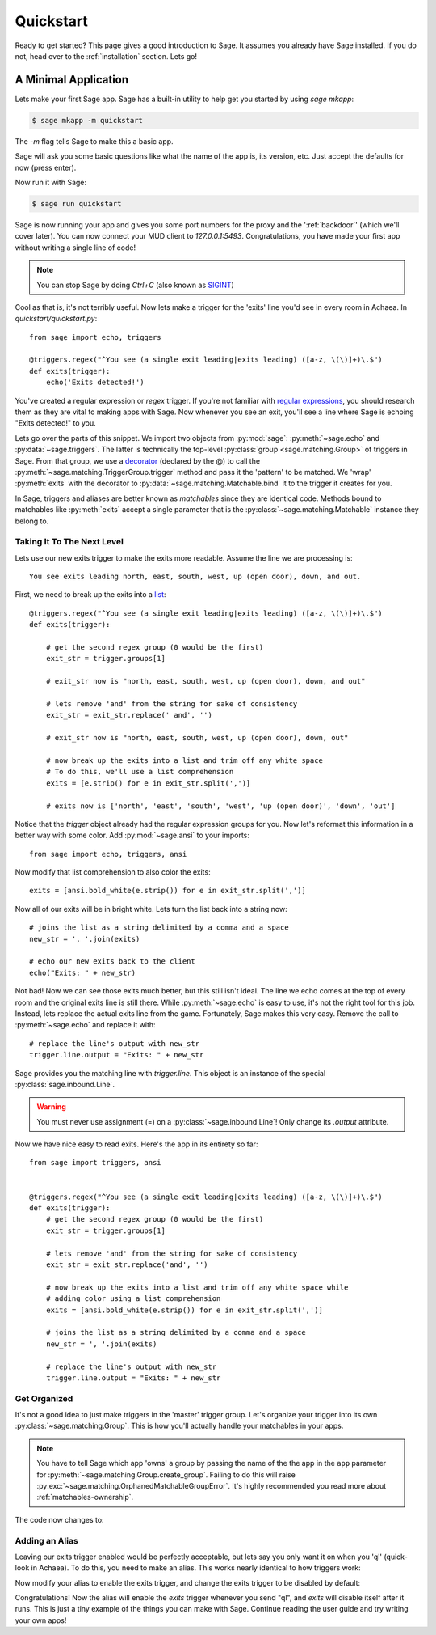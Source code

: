 .. _quickstart:

Quickstart
==========

Ready to get started?  This page gives a good introduction to Sage.  It
assumes you already have Sage installed.  If you do not, head over to the
:ref:`installation` section. Lets go!

A Minimal Application
-----------------------------

Lets make your first Sage app. Sage has a built-in utility to help get you
started by using `sage mkapp`:

.. code-block:: console

    $ sage mkapp -m quickstart

The `-m` flag tells Sage to make this a basic app.

Sage will ask you some basic questions like what the name of the app is,
its version, etc. Just accept the defaults for now (press enter).

Now run it with Sage:

.. code-block:: console

    $ sage run quickstart

Sage is now running your app and gives you some port numbers for the proxy and
the ':ref:`backdoor`' (which we'll cover later). You can now connect your MUD client
to `127.0.0.1:5493`. Congratulations, you have made your first app without
writing a single line of code!

.. note::

    You can stop Sage by doing `Ctrl+C` (also known as `SIGINT <http://en.wikipedia.org/wiki/SIGINT_(POSIX)#SIGINT>`_)

Cool as that is, it's not terribly useful. Now lets make a trigger for the
'exits' line you'd see in every room in Achaea. In `quickstart/quickstart.py`: ::

    from sage import echo, triggers

    @triggers.regex("^You see (a single exit leading|exits leading) ([a-z, \(\)]+)\.$")
    def exits(trigger):
        echo('Exits detected!')

You've created a regular expression or `regex` trigger. If you're not familiar
with `regular expressions <http://xkcd.com/208/>`_, you should research them as
they are vital to making apps with Sage. Now whenever you see an exit, you'll
see a line where Sage is echoing "Exits detected!" to you.

Lets go over the parts of this snippet. We import two objects from
:py:mod:`sage`: :py:meth:`~sage.echo` and :py:data:`~sage.triggers`. The latter
is technically the top-level :py:class:`group <sage.matching.Group>` of
triggers in Sage. From that group, we use a
`decorator <http://docs.python.org/2/reference/compound_stmts.html#function>`_
(declared by the @) to call the :py:meth:`~sage.matching.TriggerGroup.trigger`
method and pass it the 'pattern' to be matched.
We 'wrap' :py:meth:`exits` with the decorator to :py:data:`~sage.matching.Matchable.bind`
it to the trigger it creates for you.

In Sage, triggers and aliases are better known as `matchables` since they are
identical code. Methods bound to matchables like :py:meth:`exits` accept a single
parameter that is the :py:class:`~sage.matching.Matchable` instance they
belong to.

Taking It To The Next Level
~~~~~~~~~~~~~~~~~~~~~~~~~~~

Lets use our new exits trigger to make the exits more readable. Assume the line
we are processing is: ::

    You see exits leading north, east, south, west, up (open door), down, and out.

First, we need to break up the exits into a
`list <http://docs.python.org/2/tutorial/introduction.html#lists>`_: ::

    @triggers.regex("^You see (a single exit leading|exits leading) ([a-z, \(\)]+)\.$")
    def exits(trigger):

        # get the second regex group (0 would be the first)
        exit_str = trigger.groups[1]

        # exit_str now is "north, east, south, west, up (open door), down, and out"

        # lets remove 'and' from the string for sake of consistency
        exit_str = exit_str.replace(' and', '')

        # exit_str now is "north, east, south, west, up (open door), down, out"

        # now break up the exits into a list and trim off any white space
        # To do this, we'll use a list comprehension
        exits = [e.strip() for e in exit_str.split(',')]

        # exits now is ['north', 'east', 'south', 'west', 'up (open door)', 'down', 'out']

Notice that the `trigger` object already had the regular expression groups for
you. Now let's reformat this information in a better way with some color. Add
:py:mod:`~sage.ansi` to your imports: ::

    from sage import echo, triggers, ansi

Now modify that list comprehension to also color the exits: ::

    exits = [ansi.bold_white(e.strip()) for e in exit_str.split(',')]

Now all of our exits will be in bright white. Lets turn the list back into a
string now: ::

    # joins the list as a string delimited by a comma and a space
    new_str = ', '.join(exits)

    # echo our new exits back to the client
    echo("Exits: " + new_str)

Not bad! Now we can see those exits much better, but this still isn't ideal.
The line we echo comes at the top of every room and the original exits line is
still there. While :py:meth:`~sage.echo` is easy to use, it's not the right
tool for this job. Instead, lets replace the actual exits line from the game.
Fortunately, Sage makes this very easy. Remove the call to
:py:meth:`~sage.echo` and replace it with: ::

    # replace the line's output with new_str
    trigger.line.output = "Exits: " + new_str

Sage provides you the matching line with `trigger.line`. This object is an
instance of the special :py:class:`sage.inbound.Line`.

.. warning::
    You must never use assignment (=) on a :py:class:`~sage.inbound.Line`! Only
    change its `.output` attribute.

Now we have nice easy to read exits. Here's the app in its entirety so far: ::

    from sage import triggers, ansi


    @triggers.regex("^You see (a single exit leading|exits leading) ([a-z, \(\)]+)\.$")
    def exits(trigger):
        # get the second regex group (0 would be the first)
        exit_str = trigger.groups[1]

        # lets remove 'and' from the string for sake of consistency
        exit_str = exit_str.replace('and', '')

        # now break up the exits into a list and trim off any white space while
        # adding color using a list comprehension
        exits = [ansi.bold_white(e.strip()) for e in exit_str.split(',')]

        # joins the list as a string delimited by a comma and a space
        new_str = ', '.join(exits)

        # replace the line's output with new_str
        trigger.line.output = "Exits: " + new_str

Get Organized
~~~~~~~~~~~~~

It's not a good idea to just make triggers in the 'master' trigger group. Let's organize your trigger into its own :py:class:`~sage.matching.Group`. This is
how you'll actually handle your matchables in your apps.

.. note::
    You have to tell Sage which app 'owns' a group by passing the name of the
    the app in the ``app`` parameter for
    :py:meth:`~sage.matching.Group.create_group`. Failing to do this will
    raise :py:exc:`~sage.matching.OrphanedMatchableGroupError`. It's highly
    recommended you read more about :ref:`matchables-ownership`.

The code now changes to:

.. code-block:: python
    :emphasize-lines: 4,7

    from sage import triggers, ansi

    # create a new group called 'room' owned by the app 'quickstart'
    room_triggers = triggers.create_group('room', app='quickstart')

    # notice how the decorator changes to the group
    @room_triggers.regex("^You see (a single exit leading|exits leading) ([a-z, \(\)]+)\.$")
    def exits(trigger):
        exit_str = trigger.groups[1]
        exit_str = exit_str.replace('and', '')
        exits = [ansi.bold_white(e.strip()) for e in exit_str.split(',')]
        new_str = ', '.join(exits)
        trigger.line.output = "Exits: " + new_str


Adding an Alias
~~~~~~~~~~~~~~~

Leaving our exits trigger enabled would be perfectly acceptable, but lets
say you only want it on when you 'ql' (quick-look in Achaea). To do this, you
need to make an alias. This works nearly identical to how triggers work:

.. code-block:: python
    :emphasize-lines: 1,6,10-13

    from sage import triggers, aliases, ansi, send  # notice we add send

    room_triggers = triggers.create_group('room', app='quickstart')

    # create a new aliases group (owned by 'quickstart')
    room_aliases = aliases.create_group('room', app='quickstart')


    # We create an alias similar to how we create a trigger
    @room_aliases.exact("ql")
    def ql(alias):
        # send to Achaea
        send('ql')


    @room_triggers.regex("^You see (a single exit leading|exits leading) ([a-z, \(\)]+)\.$")
    def exits(trigger):
        exit_str = trigger.groups[1]
        exit_str = exit_str.replace('and', '')
        exits = [ansi.bold_white(e.strip()) for e in exit_str.split(',')]
        new_str = ', '.join(exits)
        trigger.line.output = "Exits: " + new_str

Now modify your alias to enable the exits trigger, and change the exits trigger
to be disabled by default:

.. code-block:: python
    :emphasize-lines: 11,17

    from sage import triggers, aliases, ansi, send

    room_triggers = triggers.create_group('room', app='quickstart')

    room_aliases = aliases.create_group('room', app='quickstart')

    @room_aliases.exact("ql")
    def ql(alias):

        # enable the exits trigger
        room_triggers('exits').enable()

        # send to Achaea
        send('ql')


    @room_triggers.regex("^You see (a single exit leading|exits leading) ([a-z, \(\)]+)\.$", enabled=False)  # notice this is now disabled
    def exits(trigger):
        exit_str = trigger.groups[1]
        exit_str = exit_str.replace('and', '')
        exits = [ansi.bold_white(e.strip()) for e in exit_str.split(',')]
        new_str = ', '.join(exits)
        trigger.line.output = "Exits: " + new_str

        # now disable this trigger
        trigger.disable()

Congratulations! Now the alias will enable the `exits` trigger whenever you
send "ql", and `exits` will disable itself after it runs. This is just a tiny
example of the things you can make with Sage. Continue reading the user guide
and try writing your own apps!
